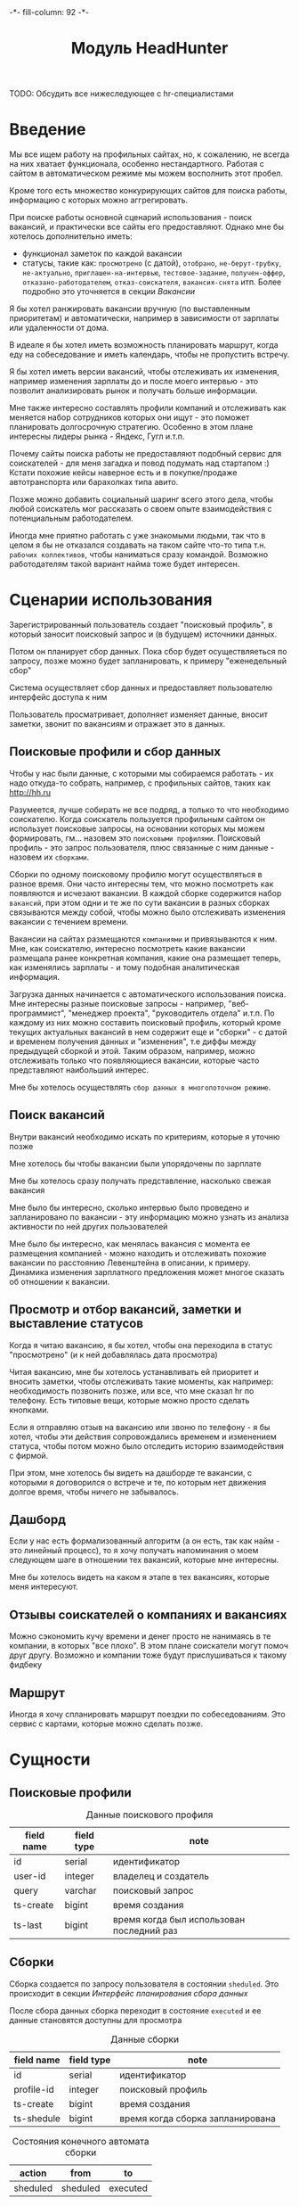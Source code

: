 #+HTML_HEAD: -*- fill-column: 92 -*-

#+TITLE: Модуль HeadHunter

#+NAME:css
#+BEGIN_HTML
<link rel="stylesheet" type="text/css" href="css/css.css" />
#+END_HTML

TODO: Обсудить все нижеследующее с hr-специалистами

* Введение

  Мы все ищем работу на профильных сайтах, но, к сожалению, не всегда на них хватает
  функционала, особенно нестандартного. Работая с сайтом в автоматическом режиме мы можем
  восполнить этот пробел.

  Кроме того есть множество конкурирующих сайтов для поиска работы, информацию с которых
  можно аггрегировать.

  При поиске работы основной сценарий использования - поиск вакансий, и практически все
  сайты его предоставляют. Однако мне бы хотелось дополнительно иметь:
  - функционал заметок по каждой вакансии
  - статусы, такие как: =просмотрено= (с датой), =отобрано=, =не-берут-трубку=,
    =не-актуально=, =приглашен-на-интервью=, =тестовое-задание=, =получен-оффер=,
    =отказано-работодателем=, =отказ-соискателя=, =вакансия-снята= итп. Более подробно это
    уточняется в секции [[Вакансии]]

  Я бы хотел ранжировать вакансии вручную (по выставленным приоритетам) и автоматически,
  например в зависимости от зарплаты или удаленности от дома.

  В идеале я бы хотел иметь возможность планировать маршрут, когда еду на собеседование и
  иметь календарь, чтобы не пропустить встречу.

  Я бы хотел иметь версии вакансий, чтобы отслеживать их изменения, например изменения
  зарплаты до и после моего интервью - это позволит анализировать рынок и получать больше
  информации.

  Мне также интересно составлять профили компаний и отслеживать как меняется набор
  сотрудников которых они ищут - это поможет планировать долгосрочную стратегию. Особенно в
  этом плане интересны лидеры рынка - Яндекс, Гугл и.т.п.

  Почему сайты поиска работы не предоставляют подобный сервис для соискателей - для меня
  загадка и повод подумать над стартапом :) Кстати похожие кейсы наверное есть и в
  покупке/продаже автотранспорта или барахолках типа авито.

  Позже можно добавить социальный шаринг всего этого дела, чтобы любой соискатель мог
  рассказать о своем опыте взаимодействия с потенциальным работодателем.

  Иногда мне приятно работать с уже знакомыми людьми, так что в целом я бы не отказался
  создавать на таком сайте что-то типа т.н. =рабочих коллективов=, чтобы наниматься сразу
  командой. Возможно работодателям такой вариант найма тоже будет интересен.

* Сценарии использования

  Зарегистрированный пользователь создает "поисковый профиль", в который заносит поисковый
  запрос и (в будущем) источники данных.

  Потом он планирует сбор данных. Пока сбор будет осуществляеться по запросу, позже можно
  будет запланировать, к примеру "еженедельный сбор"

  Система осуществляет сбор данных и предоставляет пользователю интерфейс доступа к ним

  Пользователь просматривает, дополняет изменяет данные, вносит заметки, звонит по вакансиям
  и отражает это в данных.

** Поисковые профили и сбор данных

   Чтобы у нас были данные, с которыми мы собираемся работать - их надо откуда-то
   собрать, например, с профильных сайтов, таких как http://hh.ru

   Разумеется, лучше собирать не все подряд, а только то что необходимо соискателю. Когда
   соискатель пользуется профильным сайтом он использует поисковые запросы, на основании
   которых мы можем формировать, гм... назовем это =поисковыми профилями=. Поисковый
   профиль - это запрос пользователя, плюс связанные с ним данные - назовем их =сборками=.

   Сборки по одному поисковому профилю могут осуществляться в разное время. Они часто
   интересны тем, что можно посмотреть как появляются и исчезают вакансии. В каждой сборке
   содержится набор =вакансий=, при этом одни и те же по сути вакансии в разных сборках
   связываются между собой, чтобы можно было отслеживать изменения вакансии с течением
   времени.

   Вакансии на сайтах размещаются =компаниями= и привязываются к ним. Мне, как соискателю,
   интересно посмотреть какие вакансии размещала ранее конкретная компания, какие она
   размещает теперь, как изменялись зарплаты - и тому подобная аналитическая информация.

   Загрузка данных начинается с автоматического использования поиска. Мне интересны разные
   поисковые запросы - например, "веб-программист", "менеджер проекта", "руководитель
   отдела" и.т.п. По каждому из них можно составить поисковый профиль, который кроме текущих
   актуальных вакансий в нем содержит еще и "сборки" - с датой и временем получения данных и
   "изменения", т.е диффы между предыдущей сборкой и этой. Таким образом, например, можно
   отслеживать только что появляющиеся вакансии, которые часто представляют наибольший
   интерес.

   Мне бы хотелось осуществлять =сбор данных в многопоточном режиме=.

** Поиск вакансий

   Внутри вакансий необходимо искать по критериям, которые я уточню позже

   Мне хотелось бы чтобы вакансии были упорядочены по зарплате

   Мне бы хотелось сразу получать представление, насколько свежая вакансия

   Мне было бы интересно, сколько интервью было проведено и запланировано по вакансии - эту
   информацию можно узнать из анализа активности по ней других пользователей

   Мне было бы интересно, как менялась вакансия с момента ее размещения компанией - можно
   находить и отслеживать похожие вакансии по расстоянию Левенштейна в описании, к
   примеру. Динамика изменения зарплатного предложения может многое сказать об отношении к
   вакансии.

** Просмотр и отбор вакансий, заметки и выставление статусов

   Когда я читаю вакансию, я бы хотел, чтобы она переходила в статус "просмотрено" (и к ней
   добавлялась дата просмотра)

   Читая вакансию, мне бы хотелось устанавливать ей приоритет и вносить заметки, чтобы
   отслеживать такие моменты, как например: необходимость позвонить позже, или все, что мне
   сказал hr по телефону. Есть типовые вещи, которые можно просто сделать кнопками.

   Если я отправляю отзыв на вакансию или звоню по телефону - я бы хотел, чтобы эти действия
   сопровождались временем и изменением статуса, чтобы потом можно было отследить историю
   взаимодействия с фирмой.

   При этом, мне хотелось бы видеть на дашборде те вакансии, с которыми я договорился о
   встрече и те, по которым нет движения долгое время, чтобы ничего не забывалось.

** Дашборд

   Если у нас есть формализованный алгоритм (а он есть, так как найм - это линейный
   процесс), то я хочу получать напоминания о моем следующем шаге в отношении тех вакансий,
   которые мне интересны.

   Мне бы хотелось видеть на каком я этапе в тех вакансиях, которые меня интересуют.

** Отзывы соискателей о компаниях и вакансиях

   Можно сэкономить кучу времени и денег просто не нанимаясь в те компании, в которых "все
   плохо". В этом плане соискатели могут помоч друг другу. Возможно и компании тоже будут
   прислушиваться к такому фидбеку

** Маршрут

   Иногда я хочу спланировать маршрут поездки по собеседованиям. Это сервис с картами,
   которые можно сделать позже.

* Сущности
** Поисковые профили

   #+CAPTION: Данные поискового профиля
   #+NAME: profile_flds
     | field name | field type           | note                                      |
     |------------+----------------------+-------------------------------------------|
     | id         | serial               | идентификатор                             |
     | user-id    | integer              | владелец и создатель                      |
     | query      | varchar              | поисковый запрос                          |
     | ts-create  | bigint               | время создания                            |
     | ts-last    | bigint               | время когда был использован последний раз |

** Сборки

   Сборка создается по запросу пользователя в состоянии =sheduled=. Это происходит в секции
   [[Интерфейс планирования сбора данных]]

   После сбора данных сборка переходит в состояние =executed= и ее данные становятся
   доступны для просмотра

   #+CAPTION: Данные сборки
   #+NAME: collection_flds
     | field name | field type | note                             |
     |------------+------------+----------------------------------|
     | id         | serial     | идентификатор                    |
     | profile-id | integer    | поисковый профиль                |
     | ts-create  | bigint     | время создания                   |
     | ts-shedule | bigint     | время когда сборка запланирована |

   #+CAPTION: Состояния конечного автомата сборки
   #+NAME: collection_state
     | action         | from     | to          |
     |----------------+----------+-------------|
     | sheduled       | sheduled | executed    |

** Вакансии

   #+CAPTION: Данные вакансии
   #+NAME: collection_flds
     | field name    | field type | note                                  |
     |---------------+------------+---------------------------------------|
     | id            | serial     | идентификатор                         |
     | collection-id | integer    | идентификатор сборки                  |
     | contact       | varchar    | телефон контактного лица              |
     | salary        | integer    | размер компенсации                    |
     | text          | varchar    | описание вакансии                     |
     | ts-created    | bigint     | время создания вакансии               |
     | ts-viewed     | bigint     | время когда вакансия была просмотрена |

   TODO: Конечный автомат тут сложен и будет еще уточняться... Пока состояния такие:
    =просмотрено= (с датой), =отобрано=, =не-берут-трубку=, =не-актуально=,
    =приглашен-на-интервью=, =тестовое-задание=, =получен-оффер=, =отказано-работодателем=,
    =отказ-соискателя=, =вакансия-снята= итп.

   С точки зрения соискателя процесс найма выглядит так (неплохо бы приложить временную
   схему протокола):

   - Этап поиска
     - Поиск и просмотр вакансий, отсев, ранжирование
     - Рассылка откликов
   - Этап телефонных переговоров
     - Получение звонков, обсуждение деталей по телефону
     - Опционально: договоренность о еще одном звонке
     - Опционально: тестовое задание на почту
     - Опционально: договоренность о skype-интервью
   - Этап удаленного тестирования
     - Skype-интервью
     - Ожидание тестового задания
     - Выполнение тестового задания
   - Этап очного собеседования
     - Приглашение на интервью
     - Интервью
   - Этап отбора предложений
     - Получение предложений
     - Выбор предложения

   #+CAPTION: Состояния конечного автомата вакансии
   #+NAME: collection_state
     | action  | from     | to        |
     |---------+----------+-----------|
     | view    | created  | viewed    |
     | respond | viewed   | responded |

** TODO Перекрестные связи с другими вакансиями

   В ряде случаев компании меняют свои вакансии, некоторые делают это методом удаления
   предыдущей и создания новой. Мне как соискателю хотелось бы не обнаруживать уже
   просмотренную и возможно собеседованную вакансию в новых. Поэтому хотелось бы
   предусмотреть механизм, который связывает очень похожие вакансии друг с другом.

   Иногда вакансии меняются, или в них меняются существенные условия. Например, две недели
   назад, когда я смотрел вакансию из предыдущей сборки меня не устроила зарпалата, а
   сегодня вакансия стала интереснее. Я хочу отслеживать что вакансия поменялась.

** Компании

   Несколько вакансий могут быть от одной компании. В этом случае мне бы хотелось
   отслеживать это в профиле компании, кроме того интересна аналитика по этой компании за
   определенный период времени.

   С социальной точки зрения интересно получать отзывы о компании от ее работников, в том
   числе и уволенных.

** Действия по вакансии: звонки, скайп-интервью, собеседования

   В эту таблицу заносим что сделано по каждой вакансии, которая находится в разработке

** Теги вакансий

   Помогают ориентироваться, когда вакансий много.

* Interface

  Соберем веб-интерфейс:

  #+NAME: iface
  #+BEGIN_SRC lisp :tangle src/mod/hh/iface.lisp :noweb tangle :exports none :padline no :comments link
    ;;;; iface.lisp

    (in-package #:moto)

    ;; Страницы
    <<iface_contents>>
  #+END_SRC

** Дашборд
** TODO Интерфейс планирования сбора данных
* Тесты

  #+NAME: hh_test
  #+BEGIN_SRC lisp :noweb tangle :exports none

    ;; Тестируем hh
    (defun hh-test ()
      <<hh_test_contents>>
      (dbg "passed: hh-test~%"))
    (hh-test)
  #+END_SRC

  #+NAME: hh_test_contents
  #+BEGIN_SRC lisp :noweb tangle :exports none

  #+END_SRC
* Точки входа

  Соберем шаблоны:

  #+NAME: hh_tpl
  #+BEGIN_SRC closure-template-html :tangle src/mod/hh/hh-tpl.htm :noweb tangle :exports none
    // -*- mode: closure-template-html; fill-column: 140 -*-
    {namespace hhtpl}

    <<hhtpl_contents>>
  #+END_SRC

  Скомпилируем шаблоны при подготовке модуля

  #+NAME: hh_prepare
  #+BEGIN_SRC lisp :tangle src/mod/hh/hh-prepare.lisp :noweb tangle :exports none
    (in-package #:moto)

    ;; Скомпилируем шаблон
    (closure-template:compile-template
     :common-lisp-backend
     (pathname
      (concatenate 'string *base-path* "mod/hh/hh-tpl.htm")))
  #+END_SRC

  Соберем контроллеры и все функции, которые контроллеры вызывают

  #+NAME: hh_fn
  #+BEGIN_SRC lisp :tangle src/mod/hh/hh.lisp :noweb tangle :exports none
    (in-package #:moto)

    <<flat_entity>>

    <<hh_fn_contents>>

    <<hh_test>>
  #+END_SRC

* Сборка
** Сущности и автоматы

   Соберем все сущности и автоматы

   #+NAME: entity_and_automates
   #+BEGIN_SRC lisp :tangle src/mod/hh/entityes.lisp :noweb tangle :exports none :padline no :comments link
     (in-package #:moto)

     <<asm_profile()>>

   #+END_SRC

** Поисковые профили

    #+NAME: asm_profile
    #+BEGIN_SRC emacs-lisp :var flds=profile_flds :exports none
      (gen-entity "profile" "поисковые профили" flds)
    #+END_SRC
